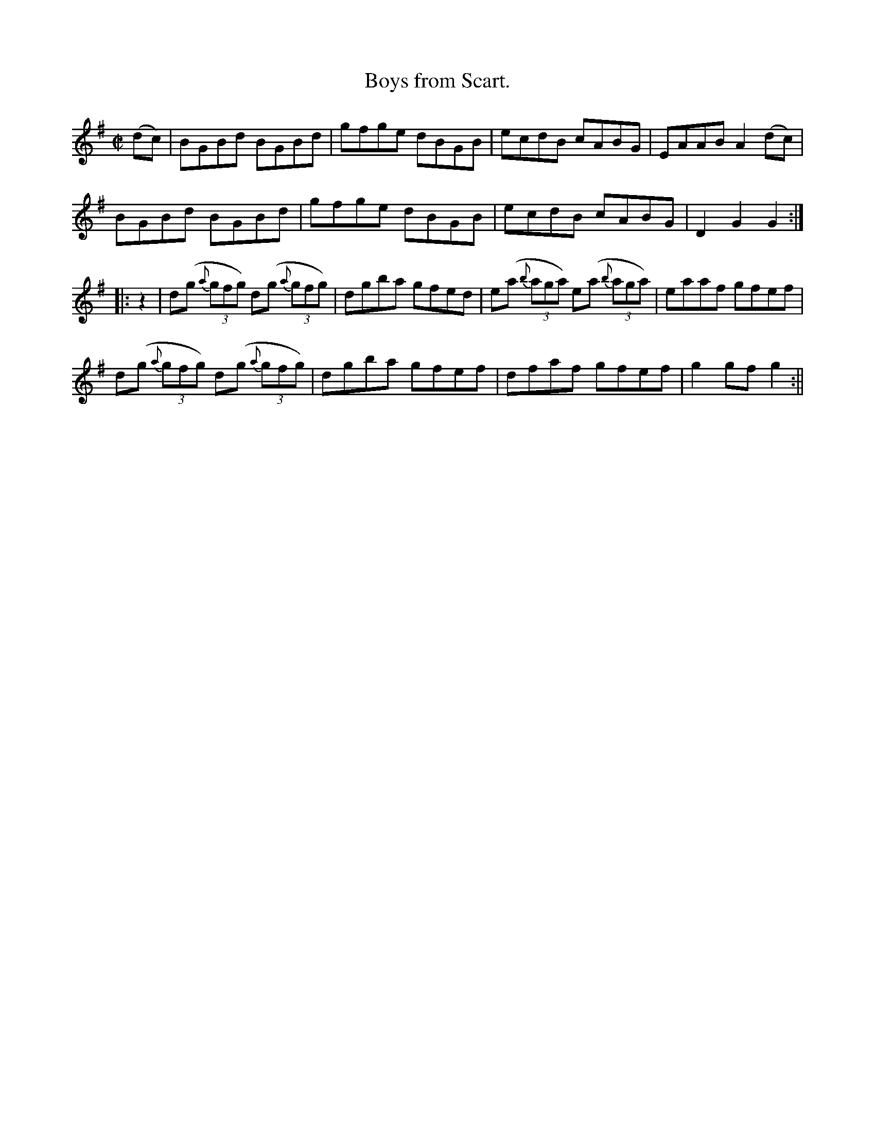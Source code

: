 X:1574
T:Boys from Scart.
R:hornpipe
N:"Collected by F. O'Neill"
B:O'Neill's 1574
M:C|
L:1/8
K:G
(dc) | BGBd BGBd | gfge dBGB | ecdB cABG | EAAB A2 (dc) |
BGBd BGBd | gfge dBGB | ecdB cABG | D2 G2 G2 :|
|: z2 | d(g {a}(3gfg) d(g {a}(3gfg) | dgba gfed | e(a {b}(3aga) e(a {b}(3aga) | eaaf gfef |
d(g {a}(3gfg) d(g {a}(3gfg) | dgba gfef | dfaf gfef | g2 gf g2 :||

